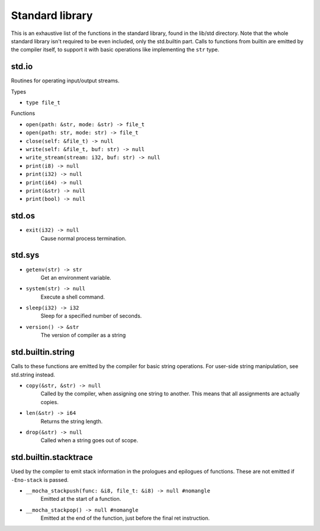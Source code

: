 Standard library
================

This is an exhaustive list of the functions in the standard library, found in
the lib/std directory. Note that the whole standard library isn't required to
be even included, only the std.builtin part. Calls to functions from builtin
are emitted by the compiler itself, to support it with basic operations like
implementing the ``str`` type.


std.io
------

Routines for operating input/output streams.

Types

* ``type file_t``

Functions

* ``open(path: &str, mode: &str) -> file_t``
* ``open(path: str, mode: str) -> file_t``
* ``close(self: &file_t) -> null``

* ``write(self: &file_t, buf: str) -> null``
* ``write_stream(stream: i32, buf: str) -> null``

* ``print(i8) -> null``
* ``print(i32) -> null``
* ``print(i64) -> null``
* ``print(&str) -> null``
* ``print(bool) -> null``


std.os
------

* ``exit(i32) -> null``
        Cause normal process termination.


std.sys
-------

* ``getenv(str) -> str``
        Get an environment variable.

* ``system(str) -> null``
        Execute a shell command.

* ``sleep(i32) -> i32``
        Sleep for a specified number of seconds.

* ``version() -> &str``
        The version of compiler as a string


std.builtin.string
------------------

Calls to these functions are emitted by the compiler for basic string
operations. For user-side string manipulation, see std.string instead.

* ``copy(&str, &str) -> null``
        Called by the compiler, when assigning one string to another. This
        means that all assignments are actually copies.

* ``len(&str) -> i64``
        Returns the string length.

* ``drop(&str) -> null``
        Called when a string goes out of scope.


std.builtin.stacktrace
----------------------

Used by the compiler to emit stack information in the prologues and epilogues
of functions. These are not emitted if ``-Eno-stack`` is passed.

* ``__mocha_stackpush(func: &i8, file_t: &i8) -> null #nomangle``
        Emitted at the start of a function.

* ``__mocha_stackpop() -> null #nomangle``
        Emitted at the end of the function, just before the final ret
        instruction.

